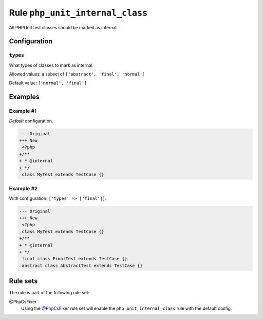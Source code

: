 ================================
Rule ``php_unit_internal_class``
================================

All PHPUnit test classes should be marked as internal.

Configuration
-------------

``types``
~~~~~~~~~

What types of classes to mark as internal.

Allowed values: a subset of ``['abstract', 'final', 'normal']``

Default value: ``['normal', 'final']``

Examples
--------

Example #1
~~~~~~~~~~

*Default* configuration.

.. code-block:: diff

   --- Original
   +++ New
    <?php
   +/**
   + * @internal
   + */
    class MyTest extends TestCase {}

Example #2
~~~~~~~~~~

With configuration: ``['types' => ['final']]``.

.. code-block:: diff

   --- Original
   +++ New
    <?php
    class MyTest extends TestCase {}
   +/**
   + * @internal
   + */
    final class FinalTest extends TestCase {}
    abstract class AbstractTest extends TestCase {}

Rule sets
---------

The rule is part of the following rule set:

@PhpCsFixer
  Using the `@PhpCsFixer <./../../ruleSets/PhpCsFixer.rst>`_ rule set will enable the ``php_unit_internal_class`` rule with the default config.
